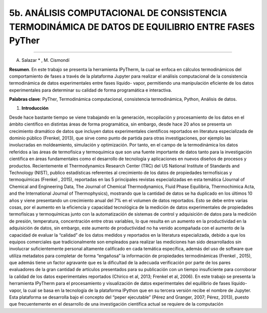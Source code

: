 5b. ANÁLISIS COMPUTACIONAL DE CONSISTENCIA TERMODINÁMICA DE DATOS DE EQUILIBRIO ENTRE FASES PyTher
**************************************************************************************************
**************************************************************************************************

A. Salazar * , M. Cismondí


**Resumen**. En este trabajo se presenta la herramienta IPyTherm, la cual se
enfoca en cálculos termodinámicos del comportamiento de fases a través de
la plataforma Jupyter para realizar el análisis computacional de la
consistencia termodinámica de datos experimentales entre fases líquido-
vapor, permitiendo una manipulación eficiente de los datos experimentales
para determinar su calidad de forma programática e interactiva.

**Palabras clave**: PyTher, Termodinámica computacional, consistencia termodinámica, Python, Análisis de datos.

1. **Introducción**

Desde hace bastante tiempo se viene trabajando en la generación, recopilación y
procesamiento de los datos en el ámbito científico en distintas áreas de forma
programática, sin embargo, desde hace 20 años se presenta un crecimiento dramático de
datos que incluyen datos experimentales científicos reportados en literatura
especializada de dominio público (Frenkel, 2013), que sirve como punto de partida para
otras investigaciones, por ejemplo las involucradas en moldeamiento, simulación y
optimización. Por tanto, en el campo de la termodinámica los datos referidos a las áreas
de termofísica y termoquímica que son una fuente importante de datos tanto para la
investigación científica en áreas fundamentales como el desarrollo de tecnología y
aplicaciones en nuevos diseños de procesos y productos. Recientemente el
Thermodynamics Research Center (TRC) del US National Institute of Standards and
Technology (NIST), publico estadísticas referentes al crecimiento de los datos de
propiedades termofísicas y termoquímicas (Frenkel , 2015), reportadas en las 5
principales revistas especializadas en esta temática (Journal of Chemical and
Engineering Data, The Journal of Chemical Thermodynamics, Fluid Phase Equilibria,
Thermochimica Acta, and the International Journal of Thermophysics), mostrando que
la cantidad de datos se ha duplicado en los últimos 10 años y viene presentando un
crecimiento anual del 7% en el volumen de datos reportados. Esto se debe entre varias
cosas, por el aumento en la eficiencia y capacidad tecnológica de la medición de datos
experimentales de propiedades termofísicas y termoquímicas junto con la
automatización de sistemas de control y adquisición de datos para la medición de
presión, temperatura, concentración entre otras variables, lo que resulta en un aumento
en la productividad en la adquisición de datos, sin embargo, este aumento de
productividad no ha venido acompañada con el aumento de la capacidad de evaluar la
“calidad” de los datos medidos y reportados en la literatura especializada, debido a que
los equipos comerciales que tradicionalmente son empleados para realizar las
mediciones han sido desarrollados sin involucrar suficientemente personal altamente
calificado en cada temática específica, además del uso de software que utiliza metadatos
para completar de forma “engañosa” la información de propiedades termodinámicas
(Frenkel , 2015), que además tiene un factor agravante que es la dificultad de la
adecuada verificación por parte de los pares evaluadores de la gran cantidad de artículos
presentados para su publicación con un tiempo insuficiente para corroborar la calidad de
los datos experimentales reportados (Chirico et al, 2013; Frenkel et al, 2006).
En este trabajo se presenta la herramienta IPyTherm para el procesamiento y
visualización de datos experimentales del equilibrio de fases líquido-vapor, la cual se
basa en la tecnología de la plataforma IPython que en su tercera versión recibe el
nombre de Jupyter. Esta plataforma se desarrolla bajo el concepto del “peper
ejecutable” (Pérez and Granger, 2007; Pérez, 2013), puesto que frecuentemente en el
desarrollo de una investigación científica actual se requiere de la computación